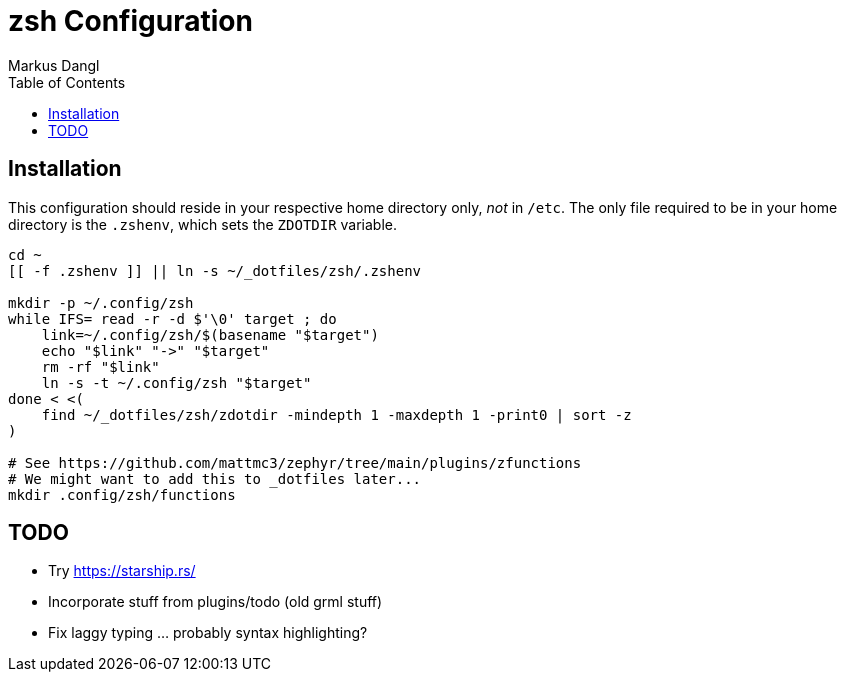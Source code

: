 = zsh Configuration
:experimental:
:source-highlighter: rouge
:source-language: shell
:icons: font
:toc: left
:sectanchors:
Markus Dangl

== Installation

This configuration should reside in your respective home directory only, _not_ in `/etc`.
The only file required to be in your home directory is the `.zshenv`, which sets the `ZDOTDIR` variable.

[source,bash]
----
cd ~
[[ -f .zshenv ]] || ln -s ~/_dotfiles/zsh/.zshenv

mkdir -p ~/.config/zsh
while IFS= read -r -d $'\0' target ; do
    link=~/.config/zsh/$(basename "$target")
    echo "$link" "->" "$target"
    rm -rf "$link"
    ln -s -t ~/.config/zsh "$target"
done < <(
    find ~/_dotfiles/zsh/zdotdir -mindepth 1 -maxdepth 1 -print0 | sort -z
)

# See https://github.com/mattmc3/zephyr/tree/main/plugins/zfunctions
# We might want to add this to _dotfiles later...
mkdir .config/zsh/functions

----

== TODO

* Try https://starship.rs/
* Incorporate stuff from plugins/todo (old grml stuff)
* Fix laggy typing ... probably syntax highlighting?
